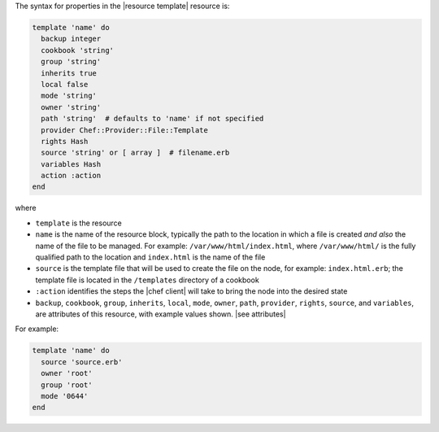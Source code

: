 .. The contents of this file are included in multiple topics.
.. This file should not be changed in a way that hinders its ability to appear in multiple documentation sets.

The syntax for properties in the |resource template| resource is:

.. code-block:: ruby

   template 'name' do
     backup integer
     cookbook 'string'
     group 'string'
     inherits true
     local false
     mode 'string'
     owner 'string'
     path 'string'  # defaults to 'name' if not specified
     provider Chef::Provider::File::Template
     rights Hash
     source 'string' or [ array ]  # filename.erb
     variables Hash
     action :action
   end

where 

* ``template`` is the resource
* ``name`` is the name of the resource block, typically the path to the location in which a file is created *and also* the name of the file to be managed. For example: ``/var/www/html/index.html``, where ``/var/www/html/`` is the fully qualified path to the location and ``index.html`` is the name of the file
* ``source`` is the template file that will be used to create the file on the node, for example: ``index.html.erb``; the template file is located in the ``/templates`` directory of a cookbook
* ``:action`` identifies the steps the |chef client| will take to bring the node into the desired state
* ``backup``, ``cookbook``, ``group``, ``inherits``, ``local``, ``mode``, ``owner``, ``path``, ``provider``, ``rights``, ``source``, and ``variables``, are attributes of this resource, with example values shown. |see attributes|

For example:

.. code-block:: ruby

   template 'name' do
     source 'source.erb'
     owner 'root'
     group 'root'
     mode '0644'
   end
